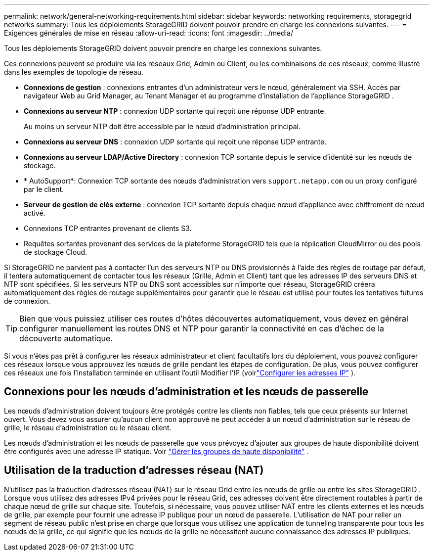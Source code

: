 ---
permalink: network/general-networking-requirements.html 
sidebar: sidebar 
keywords: networking requirements, storagegrid networks 
summary: Tous les déploiements StorageGRID doivent pouvoir prendre en charge les connexions suivantes. 
---
= Exigences générales de mise en réseau
:allow-uri-read: 
:icons: font
:imagesdir: ../media/


[role="lead"]
Tous les déploiements StorageGRID doivent pouvoir prendre en charge les connexions suivantes.

Ces connexions peuvent se produire via les réseaux Grid, Admin ou Client, ou les combinaisons de ces réseaux, comme illustré dans les exemples de topologie de réseau.

* *Connexions de gestion* : connexions entrantes d'un administrateur vers le nœud, généralement via SSH.  Accès par navigateur Web au Grid Manager, au Tenant Manager et au programme d'installation de l'appliance StorageGRID .
* *Connexions au serveur NTP* : connexion UDP sortante qui reçoit une réponse UDP entrante.
+
Au moins un serveur NTP doit être accessible par le nœud d’administration principal.

* *Connexions au serveur DNS* : connexion UDP sortante qui reçoit une réponse UDP entrante.
* *Connexions au serveur LDAP/Active Directory* : connexion TCP sortante depuis le service d'identité sur les nœuds de stockage.
* * AutoSupport*: Connexion TCP sortante des nœuds d'administration vers `support.netapp.com` ou un proxy configuré par le client.
* *Serveur de gestion de clés externe* : connexion TCP sortante depuis chaque nœud d'appliance avec chiffrement de nœud activé.
* Connexions TCP entrantes provenant de clients S3.
* Requêtes sortantes provenant des services de la plateforme StorageGRID tels que la réplication CloudMirror ou des pools de stockage Cloud.


Si StorageGRID ne parvient pas à contacter l'un des serveurs NTP ou DNS provisionnés à l'aide des règles de routage par défaut, il tentera automatiquement de contacter tous les réseaux (Grille, Admin et Client) tant que les adresses IP des serveurs DNS et NTP sont spécifiées.  Si les serveurs NTP ou DNS sont accessibles sur n'importe quel réseau, StorageGRID créera automatiquement des règles de routage supplémentaires pour garantir que le réseau est utilisé pour toutes les tentatives futures de connexion.


TIP: Bien que vous puissiez utiliser ces routes d'hôtes découvertes automatiquement, vous devez en général configurer manuellement les routes DNS et NTP pour garantir la connectivité en cas d'échec de la découverte automatique.

Si vous n'êtes pas prêt à configurer les réseaux administrateur et client facultatifs lors du déploiement, vous pouvez configurer ces réseaux lorsque vous approuvez les nœuds de grille pendant les étapes de configuration.  De plus, vous pouvez configurer ces réseaux une fois l'installation terminée en utilisant l'outil Modifier l'IP (voirlink:../maintain/configuring-ip-addresses.html["Configurer les adresses IP"] ).



== Connexions pour les nœuds d'administration et les nœuds de passerelle

Les nœuds d'administration doivent toujours être protégés contre les clients non fiables, tels que ceux présents sur Internet ouvert.  Vous devez vous assurer qu'aucun client non approuvé ne peut accéder à un nœud d'administration sur le réseau de grille, le réseau d'administration ou le réseau client.

Les nœuds d’administration et les nœuds de passerelle que vous prévoyez d’ajouter aux groupes de haute disponibilité doivent être configurés avec une adresse IP statique. Voir link:../admin/managing-high-availability-groups.html["Gérer les groupes de haute disponibilité"] .



== Utilisation de la traduction d'adresses réseau (NAT)

N'utilisez pas la traduction d'adresses réseau (NAT) sur le réseau Grid entre les nœuds de grille ou entre les sites StorageGRID .  Lorsque vous utilisez des adresses IPv4 privées pour le réseau Grid, ces adresses doivent être directement routables à partir de chaque nœud de grille sur chaque site.  Toutefois, si nécessaire, vous pouvez utiliser NAT entre les clients externes et les nœuds de grille, par exemple pour fournir une adresse IP publique pour un nœud de passerelle.  L'utilisation de NAT pour relier un segment de réseau public n'est prise en charge que lorsque vous utilisez une application de tunneling transparente pour tous les nœuds de la grille, ce qui signifie que les nœuds de la grille ne nécessitent aucune connaissance des adresses IP publiques.

